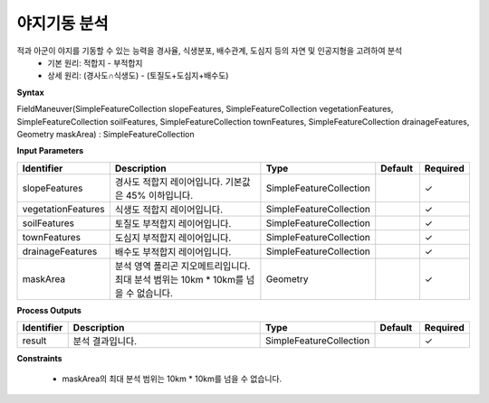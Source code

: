 .. _fieldmaneuver:

야지기동 분석
====================================
적과 아군이 야지를 기동할 수 있는 능력을 경사율, 식생분포, 배수관계, 도심지 등의 자연 및 인공지형을 고려하여 분석
  - 기본 원리: 적합지 - 부적합지
  - 상세 원리: (경사도∩식생도) - (토질도+도심지+배수도)

**Syntax**

FieldManeuver(SimpleFeatureCollection slopeFeatures, SimpleFeatureCollection vegetationFeatures, SimpleFeatureCollection soilFeatures, SimpleFeatureCollection townFeatures, SimpleFeatureCollection drainageFeatures, Geometry maskArea) : SimpleFeatureCollection

**Input Parameters**

.. list-table::
   :widths: 10 50 20 10 10

   * - **Identifier**
     - **Description**
     - **Type**
     - **Default**
     - **Required**

   * - slopeFeatures
     - 경사도 적합지 레이어입니다. 기본값은 45% 이하입니다.
     - SimpleFeatureCollection
     -
     - ✓

   * - vegetationFeatures
     - 식생도 적합지 레이어입니다.
     - SimpleFeatureCollection
     -
     - ✓

   * - soilFeatures
     - 토질도 부적합지 레이어입니다.
     - SimpleFeatureCollection
     -
     - ✓

   * - townFeatures
     - 도심지 부적합지 레이어입니다.
     - SimpleFeatureCollection
     -
     - ✓

   * - drainageFeatures
     - 배수도 부적합지 레이어입니다.
     - SimpleFeatureCollection
     -
     - ✓

   * - maskArea
     - 분석 영역 폴리곤 지오메트리입니다. 최대 분석 범위는 10km * 10km를 넘을 수 없습니다.
     - Geometry
     -
     - ✓

**Process Outputs**

.. list-table::
   :widths: 10 50 20 10 10

   * - **Identifier**
     - **Description**
     - **Type**
     - **Default**
     - **Required**

   * - result
     - 분석 결과입니다.
     - SimpleFeatureCollection
     -
     - ✓

**Constraints**

 - maskArea의 최대 분석 범위는 10km * 10km를 넘을 수 없습니다.
